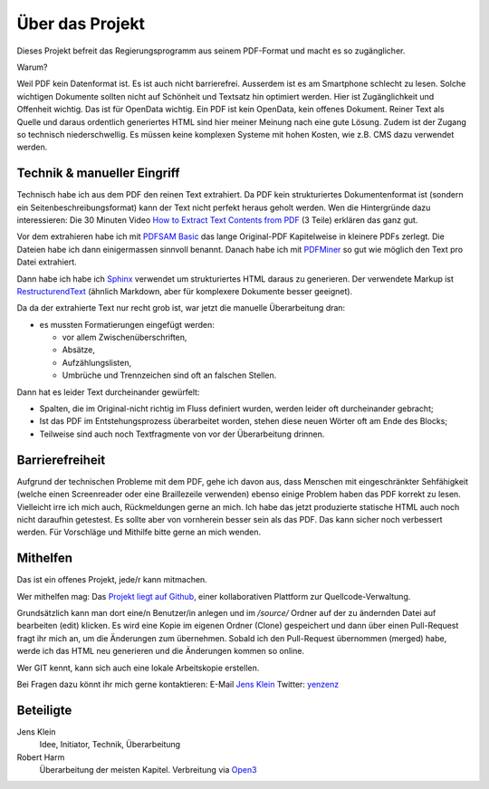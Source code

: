Über das Projekt
================

Dieses Projekt befreit das Regierungsprogramm aus seinem PDF-Format und macht es so zugänglicher.

Warum?

Weil PDF kein Datenformat ist.
Es ist auch nicht barrierefrei.
Ausserdem ist es am Smartphone schlecht zu lesen.
Solche wichtigen Dokumente sollten nicht auf Schönheit und Textsatz hin optimiert werden.
Hier ist Zugänglichkeit und Offenheit wichtig.
Das ist für OpenData wichtig.
Ein PDF ist kein OpenData, kein offenes Dokument.
Reiner Text als Quelle und daraus ordentlich generiertes HTML sind hier meiner Meinung nach eine gute Lösung.
Zudem ist der Zugang so technisch niederschwellig.
Es müssen keine komplexen Systeme mit hohen Kosten, wie z.B. CMS dazu verwendet werden.

----------------------------
Technik & manueller Eingriff
----------------------------

Technisch habe ich aus dem PDF den reinen Text extrahiert.
Da PDF kein strukturiertes Dokumentenformat ist (sondern ein Seitenbeschreibungsformat) kann der Text nicht perfekt heraus geholt werden.
Wen die Hintergründe dazu interessieren:
Die 30 Minuten Video `How to Extract Text Contents from PDF <https://www.youtube.com/watch?v=k34wRxaxA_c>`_ (3 Teile) erklären das ganz gut.

Vor dem extrahieren habe ich mit `PDFSAM Basic <https://pdfsam.org/de/>`_ das lange Original-PDF Kapitelweise in kleinere PDFs zerlegt.
Die Dateien habe ich dann einigermassen sinnvoll benannt.
Danach habe ich mit `PDFMiner <https://pypi.org/project/pdfminer/>`_ so gut wie möglich den Text pro Datei extrahiert.

Dann habe ich habe ich `Sphinx <https://www.sphinx-doc.org>`_ verwendet um strukturiertes HTML daraus zu generieren.
Der verwendete Markup ist `RestructurendText <https://www.sphinx-doc.org/en/2.0/usage/restructuredtext/basics.html#>`_ (ähnlich Markdown, aber für komplexere Dokumente besser geeignet).

Da da der extrahierte Text nur recht grob ist, war jetzt die manuelle Überarbeitung dran:

- es mussten Formatierungen eingefügt werden:

  - vor allem Zwischenüberschriften,
  - Absätze,
  - Aufzählungslisten,
  - Umbrüche und Trennzeichen sind oft an falschen Stellen.

Dann hat es leider Text durcheinander gewürfelt:

- Spalten, die im Original-nicht richtig im Fluss definiert wurden, werden leider oft durcheinander gebracht;
- Ist das PDF im Entstehungsprozess überarbeitet worden, stehen diese neuen Wörter oft am Ende des Blocks;
- Teilweise sind auch noch Textfragmente von vor der Überarbeitung drinnen.

----------------
Barrierefreiheit
----------------

Aufgrund der technischen Probleme mit dem PDF, gehe ich davon aus, dass Menschen mit eingeschränkter Sehfähigkeit (welche einen Screenreader oder eine Braillezeile verwenden) ebenso einige Problem haben das PDF korrekt zu lesen.
Vielleicht irre ich mich auch, Rückmeldungen gerne an mich.
Ich habe das jetzt produzierte statische HTML auch noch nicht daraufhin getestest.
Es sollte aber von vornherein besser sein als das PDF.
Das kann sicher noch verbessert werden.
Für Vorschläge und Mithilfe bitte gerne an mich wenden.

---------
Mithelfen
---------

Das ist ein offenes Projekt, jede/r kann mitmachen.

Wer mithelfen mag:
Das `Projekt liegt auf Github <https://github.com/jensens/RP-AT-2020>`_, einer kollaborativen Plattform zur Quellcode-Verwaltung.

Grundsätzlich kann man dort eine/n Benutzer/in anlegen und im `/source/` Ordner auf der zu ändernden Datei auf bearbeiten (edit) klicken.
Es wird eine Kopie im eigenen Ordner (Clone) gespeichert und dann über einen Pull-Request fragt ihr mich an, um die Änderungen zum übernehmen.
Sobald ich den Pull-Request übernommen (merged) habe, werde ich das HTML neu generieren und die Änderungen kommen so online.

Wer GIT kennt, kann sich auch eine lokale Arbeitskopie erstellen.

Bei Fragen dazu könnt ihr mich gerne kontaktieren:
E-Mail `Jens Klein <mailto:jk@kleinundpartner>`_
Twitter: `yenzenz <https://twitter.com/yenzenz>`_

----------
Beteiligte
----------

Jens Klein
    Idee, Initiator, Technik, Überarbeitung

Robert Harm
    Überarbeitung der meisten Kapitel.
    Verbreitung via `Open3 <https://www.open3.at/>`_
